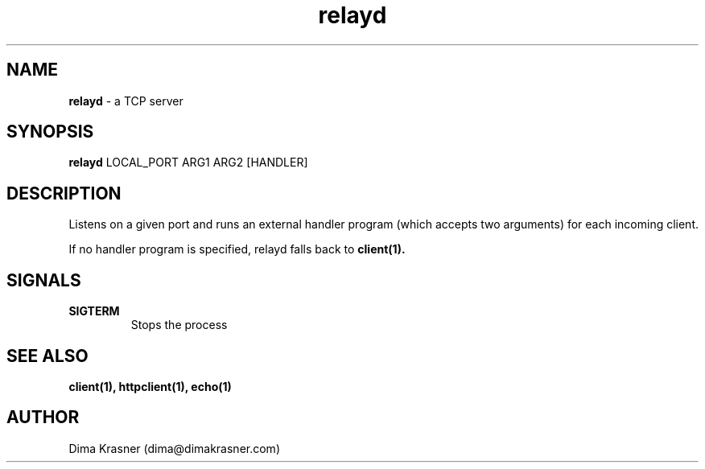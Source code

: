 .TH relayd 8
.SH NAME
.B relayd
\- a TCP server
.SH SYNOPSIS
.B relayd
LOCAL_PORT ARG1 ARG2 [HANDLER]
.SH DESCRIPTION
Listens on a given port and runs an external handler program (which accepts two arguments) for each incoming client.

If no handler program is specified, relayd falls back to
.B
client(1).
.SH SIGNALS
.TP
.B SIGTERM
Stops the process
.SH "SEE ALSO"
.B client(1), httpclient(1), echo(1)
.SH AUTHOR
Dima Krasner (dima@dimakrasner.com)
